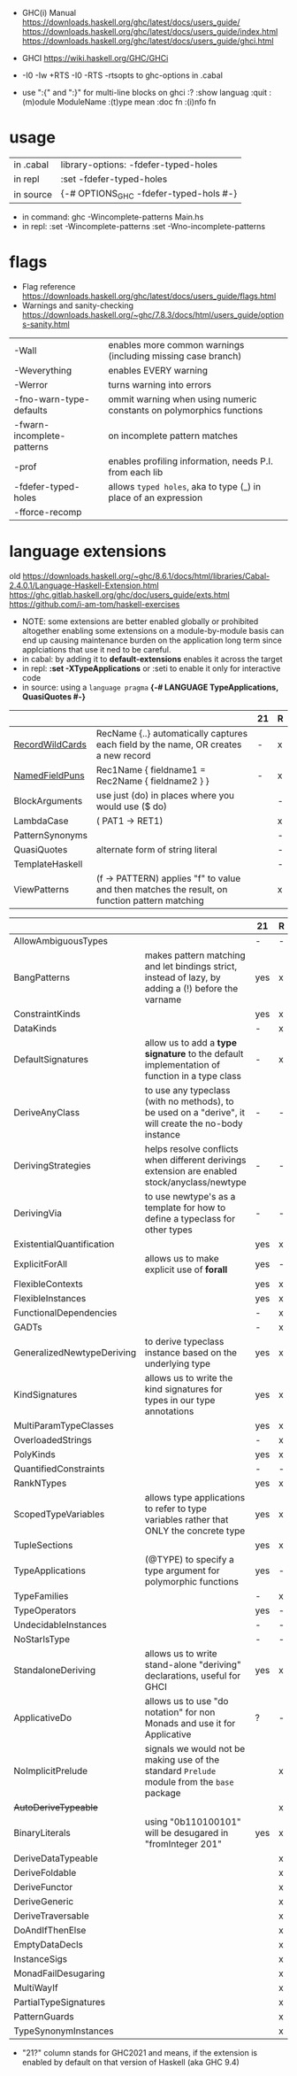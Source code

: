 - GHC(i) Manual
  https://downloads.haskell.org/ghc/latest/docs/users_guide/
  https://downloads.haskell.org/ghc/latest/docs/users_guide/index.html
  https://downloads.haskell.org/ghc/latest/docs/users_guide/ghci.html

- GHCI https://wiki.haskell.org/GHC/GHCi

- -I0
  -Iw
  +RTS -I0 -RTS
  -rtsopts to ghc-options in .cabal

- use ":{" and ":}" for multi-line blocks on ghci
  :?
  :show languag
  :quit
  :(m)odule ModuleName
  :(t)ype mean
  :doc fn
  :(i)nfo fn

* usage

|-----------+-------------------------------------------|
| in .cabal | library\nghc-options: -fdefer-typed-holes |
| in repl   | :set -fdefer-typed-holes                  |
| in source | {-# OPTIONS_GHC -fdefer-typed-hols #-}    |
|-----------+-------------------------------------------|

- in command: ghc -Wincomplete-patterns Main.hs
- in repl:   :set -Wincomplete-patterns
             :set -Wno-incomplete-patterns

* flags

- Flag reference
  https://downloads.haskell.org/ghc/latest/docs/users_guide/flags.html
- Warnings and sanity-checking
  https://downloads.haskell.org/~ghc/7.8.3/docs/html/users_guide/options-sanity.html

|----------------------------+----------------------------------------------------------------------|
| -Wall                      | enables more common warnings (including missing case branch)         |
| -Weverything               | enables EVERY warning                                                |
| -Werror                    | turns warning into errors                                            |
|----------------------------+----------------------------------------------------------------------|
| -fno-warn-type-defaults    | ommit warning when using numeric constants on polymorphics functions |
| -fwarn-incomplete-patterns | on incomplete pattern matches                                        |
| -prof                      | enables profiling information, needs P.I. from each lib              |
| -fdefer-typed-holes        | allows ~typed holes~, aka to type (_) in place of an expression      |
| -fforce-recomp             |                                                                      |
|----------------------------+----------------------------------------------------------------------|
* language extensions

old https://downloads.haskell.org/~ghc/8.6.1/docs/html/libraries/Cabal-2.4.0.1/Language-Haskell-Extension.html
https://ghc.gitlab.haskell.org/ghc/doc/users_guide/exts.html
https://github.com/i-am-tom/haskell-exercises

- NOTE: some extensions are better enabled globally or prohibited altogether
  enabling some extensions on a module-by-module basis
  can end up causing maintenance burden on the application long term
  since applciations that use it ned to be careful.
- in cabal: by adding it to *default-extensions* enables it across the target
- in repl: *:set -XTypeApplications* or :seti to enable it only for interactive code
- in source: using a ~language pragma~
   *{-# LANGUAGE TypeApplications, QuasiQuotes #-}*

|-----------------+-----------------------------------------------------------------------------------------------+----+---|
|                 |                                                                                               | 21 | R |
|-----------------+-----------------------------------------------------------------------------------------------+----+---|
| [[https://downloads.haskell.org/~ghc/latest/docs/users_guide/exts/record_wildcards.html][RecordWildCards]] | RecName {..} automatically captures each field by the name, OR creates a new record           | -  | x |
| [[https://downloads.haskell.org/~ghc/latest/docs/users_guide/exts/record_puns.html][NamedFieldPuns]]  | Rec1Name { fieldname1 = Rec2Name { fieldname2 } }                                             | -  | x |
|-----------------+-----------------------------------------------------------------------------------------------+----+---|
| BlockArguments  | use just (do) in places where you would use ($ do)                                            |    | - |
| LambdaCase      | (\case PAT1 -> RET1)                                                                          |    | x |
| PatternSynonyms |                                                                                               |    | - |
| QuasiQuotes     | alternate form of string literal                                                              |    | - |
| TemplateHaskell |                                                                                               |    | - |
| ViewPatterns    | (f -> PATTERN) applies "f" to value and then matches the result, on function pattern matching |    | x |
|-----------------+-----------------------------------------------------------------------------------------------+----+---|


|----------------------------+-------------------------------------------------------------------------------------------------------+-----+---|
|                            |                                                                                                       | 21  | R |
|----------------------------+-------------------------------------------------------------------------------------------------------+-----+---|
| AllowAmbiguousTypes        |                                                                                                       | -   | - |
| BangPatterns               | makes pattern matching and let bindings strict, instead of lazy, by adding a (!) before the varname   | yes | x |
| ConstraintKinds            |                                                                                                       | yes | x |
| DataKinds                  |                                                                                                       | -   | x |
| DefaultSignatures          | allow us to add a *type signature* to the default implementation of function in a type class          | -   | x |
| DeriveAnyClass             | to use any typeclass (with no methods), to be used on a "derive", it will create the no-body instance | -   | - |
| DerivingStrategies         | helps resolve conflicts when different derivings extension are enabled stock/anyclass/newtype         | -   | - |
| DerivingVia                | to use newtype's as a template for how to define a typeclass for other types                          | -   | - |
| ExistentialQuantification  |                                                                                                       | yes | x |
| ExplicitForAll             | allows us to make explicit use of *forall*                                                            | yes | - |
| FlexibleContexts           |                                                                                                       | yes | x |
| FlexibleInstances          |                                                                                                       | yes | x |
| FunctionalDependencies     |                                                                                                       | -   | x |
| GADTs                      |                                                                                                       | -   | x |
| GeneralizedNewtypeDeriving | to derive typeclass instance based on the underlying type                                             | yes | x |
| KindSignatures             | allows us to write the kind signatures for types in our type annotations                              | yes | x |
| MultiParamTypeClasses      |                                                                                                       | yes | x |
| OverloadedStrings          |                                                                                                       | -   | x |
| PolyKinds                  |                                                                                                       | yes | x |
| QuantifiedConstraints      |                                                                                                       | -   | - |
| RankNTypes                 |                                                                                                       | yes | x |
| ScopedTypeVariables        | allows type applications to refer to type variables rather that ONLY the concrete type                | yes | x |
| TupleSections              |                                                                                                       | yes | x |
| TypeApplications           | (@TYPE) to specify a type argument for polymorphic functions                                          | yes | - |
| TypeFamilies               |                                                                                                       | -   | x |
| TypeOperators              |                                                                                                       | yes | - |
| UndecidableInstances       |                                                                                                       | -   | - |
| NoStarIsType               |                                                                                                       | -   | - |
| StandaloneDeriving         | allows us to write stand-alone "deriving" declarations, useful for GHCI                               | yes | x |
| ApplicativeDo              | allows us to use "do notation" for non Monads and use it for Applicative                              | ?   | - |
| NoImplicitPrelude          | signals we would not be making use of the standard ~Prelude~ module from the ~base~ package           |     | x |
| +AutoDeriveTypeable+       |                                                                                                       |     | x |
| BinaryLiterals             | using "0b110100101" will be desugared in "fromInteger 201"                                            | yes | x |
| DeriveDataTypeable         |                                                                                                       |     | x |
| DeriveFoldable             |                                                                                                       |     | x |
| DeriveFunctor              |                                                                                                       |     | x |
| DeriveGeneric              |                                                                                                       |     | x |
| DeriveTraversable          |                                                                                                       |     | x |
| DoAndIfThenElse            |                                                                                                       |     | x |
| EmptyDataDecls             |                                                                                                       |     | x |
| InstanceSigs               |                                                                                                       |     | x |
| MonadFailDesugaring        |                                                                                                       |     | x |
| MultiWayIf                 |                                                                                                       |     | x |
| PartialTypeSignatures      |                                                                                                       |     | x |
| PatternGuards              |                                                                                                       |     | x |
| TypeSynonymInstances       |                                                                                                       |     | x |
|----------------------------+-------------------------------------------------------------------------------------------------------+-----+---|

- "21?" column stands for GHC2021 and means,
  if the extension is enabled by default on that version of Haskell (aka GHC 9.4)

